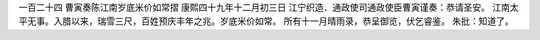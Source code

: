 一百二十四 曹寅奏陈江南岁底米价如常摺 
康熙四十九年十二月初三日 
江宁织造．通政使司通政使臣曹寅谨奏：恭请圣安。 
江南太平无事。入腊以来，瑞雪三尺，百姓预庆丰年之兆。岁底米价如常。 
所有十一月晴雨录，恭呈御览，伏乞睿鉴。 
朱批：知道了。 